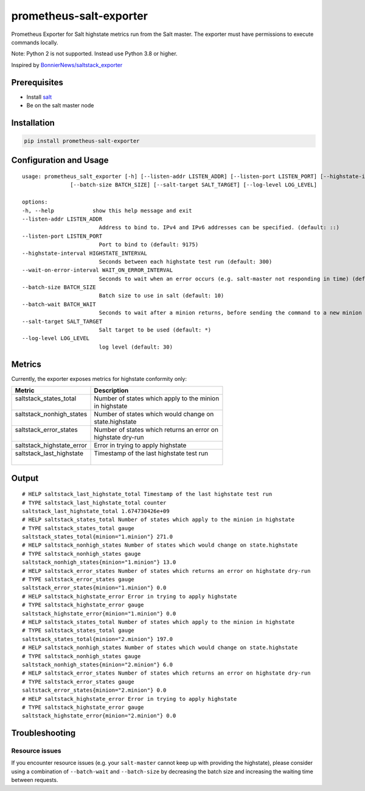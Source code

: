 prometheus-salt-exporter
========================

Prometheus Exporter for Salt highstate metrics run from the Salt master.
The exporter must have permissions to execute commands locally.

Note: Python 2 is not supported. Instead use Python 3.8 or higher.

Inspired by `BonnierNews/saltstack_exporter <https://github.com/BonnierNews/saltstack_exporter>`__

Prerequisites
-------------

-  Install
   `salt <https://docs.saltproject.io/salt/install-guide/en/latest/>`__
-  Be on the salt master node

Installation
------------

.. code:: shell

   pip install prometheus-salt-exporter

Configuration and Usage
-----------------------

::

   usage: prometheus_salt_exporter [-h] [--listen-addr LISTEN_ADDR] [--listen-port LISTEN_PORT] [--highstate-interval HIGHSTATE_INTERVAL] [--wait-on-error-interval WAIT_ON_ERROR_INTERVAL]
                  [--batch-size BATCH_SIZE] [--salt-target SALT_TARGET] [--log-level LOG_LEVEL]

   options:
   -h, --help            show this help message and exit
   --listen-addr LISTEN_ADDR
                           Address to bind to. IPv4 and IPv6 addresses can be specified. (default: ::)
   --listen-port LISTEN_PORT
                           Port to bind to (default: 9175)
   --highstate-interval HIGHSTATE_INTERVAL
                           Seconds between each highstate test run (default: 300)
   --wait-on-error-interval WAIT_ON_ERROR_INTERVAL
                           Seconds to wait when an error occurs (e.g. salt-master not responding in time) (default: 300)
   --batch-size BATCH_SIZE
                           Batch size to use in salt (default: 10)
   --batch-wait BATCH_WAIT
                           Seconds to wait after a minion returns, before sending the command to a new minion (default: 10)
   --salt-target SALT_TARGET
                           Salt target to be used (default: *)
   --log-level LOG_LEVEL
                           log level (default: 30)

Metrics
-------

Currently, the exporter exposes metrics for highstate conformity only:

+---------------------------+---------------------------------------------+
| Metric                    | Description                                 |
+===========================+=============================================+
|| saltstack_states_total   || Number of states which apply to the minion |
||                          || in highstate                               |
+---------------------------+---------------------------------------------+
|| saltstack_nonhigh_states || Number of states which would change on     |
||                          || state.highstate                            |
+---------------------------+---------------------------------------------+
|| saltstack_error_states   || Number of states which returns an error on |
||                          || highstate dry-run                          |
+---------------------------+---------------------------------------------+
| saltstack_highstate_error | Error in trying to apply highstate          |
+---------------------------+---------------------------------------------+
|| saltstack_last_highstate || Timestamp of the last highstate test run   |
||                          ||                                            |
+---------------------------+---------------------------------------------+

Output
------

::

   # HELP saltstack_last_highstate_total Timestamp of the last highstate test run
   # TYPE saltstack_last_highstate_total counter
   saltstack_last_highstate_total 1.674730426e+09
   # HELP saltstack_states_total Number of states which apply to the minion in highstate
   # TYPE saltstack_states_total gauge
   saltstack_states_total{minion="1.minion"} 271.0
   # HELP saltstack_nonhigh_states Number of states which would change on state.highstate
   # TYPE saltstack_nonhigh_states gauge
   saltstack_nonhigh_states{minion="1.minion"} 13.0
   # HELP saltstack_error_states Number of states which returns an error on highstate dry-run
   # TYPE saltstack_error_states gauge
   saltstack_error_states{minion="1.minion"} 0.0
   # HELP saltstack_highstate_error Error in trying to apply highstate
   # TYPE saltstack_highstate_error gauge
   saltstack_highstate_error{minion="1.minion"} 0.0
   # HELP saltstack_states_total Number of states which apply to the minion in highstate
   # TYPE saltstack_states_total gauge
   saltstack_states_total{minion="2.minion"} 197.0
   # HELP saltstack_nonhigh_states Number of states which would change on state.highstate
   # TYPE saltstack_nonhigh_states gauge
   saltstack_nonhigh_states{minion="2.minion"} 6.0
   # HELP saltstack_error_states Number of states which returns an error on highstate dry-run
   # TYPE saltstack_error_states gauge
   saltstack_error_states{minion="2.minion"} 0.0
   # HELP saltstack_highstate_error Error in trying to apply highstate
   # TYPE saltstack_highstate_error gauge
   saltstack_highstate_error{minion="2.minion"} 0.0


Troubleshooting
---------------

Resource issues
^^^^^^^^^^^^^^^

If you encounter resource issues (e.g. your ``salt-master`` cannot keep up with providing the highstate), 
please consider using a combination of ``--batch-wait`` and ``--batch-size`` by decreasing the batch size and increasing 
the waiting time between requests. 
